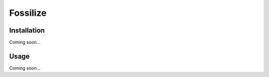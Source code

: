 *******************************
Fossilize
*******************************

.. image:: https://img.shields.io/pypi/v/fossilize.svg
   :target: https://pypi.python.org/pypi/fossilize

.. image:: https://img.shields.io/pypi/pyversions/fossilize.svg
   :target: https://pypi.python.org/pypi/fossilize

.. image:: https://img.shields.io/travis/kalekundert/fossilize.svg
   :target: https://travis-ci.org/kalekundert/fossilize

.. image:: https://img.shields.io/coveralls/kalekundert/fossilize.svg
   :target: https://coveralls.io/github/kalekundert/fossilize?branch=master

Installation
============
Coming soon...

Usage
=====
Coming soon...
